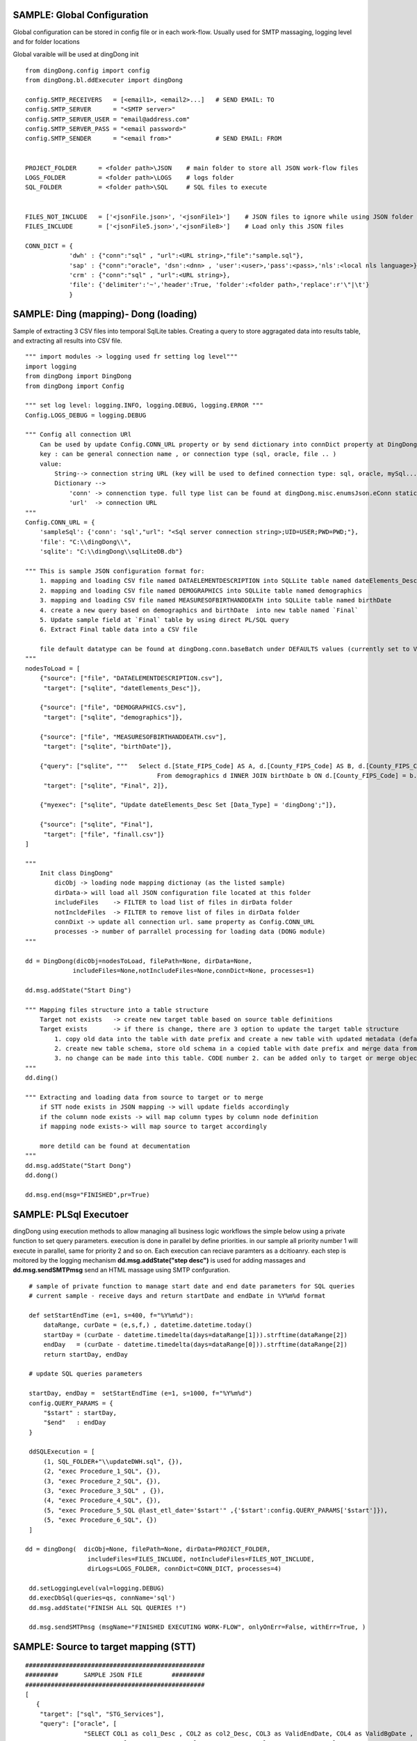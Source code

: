 .. _tag_samples:

SAMPLE: Global Configuration
============================

Global configuration can be stored in config file or in each work-flow.
Usually used for SMTP massaging, logging level and for folder locations

Global varaible will be used at dingDong init

::

    from dingDong.config import config
    from dingDong.bl.ddExecuter import dingDong

    config.SMTP_RECEIVERS   = [<email1>, <email2>...]   # SEND EMAIL: TO
    config.SMTP_SERVER      = "<SMTP server>"
    config.SMTP_SERVER_USER = "email@address.com"
    config.SMTP_SERVER_PASS = "<email password>"
    config.SMTP_SENDER      = "<email from>"            # SEND EMAIL: FROM


    PROJECT_FOLDER      = <folder path>\JSON    # main folder to store all JSON work-flow files
    LOGS_FOLDER         = <folder path>\LOGS    # logs folder
    SQL_FOLDER          = <folder path>\SQL     # SQL files to execute


    FILES_NOT_INCLUDE   = ['<jsonFile.json>', '<jsonFile1>']    # JSON files to ignore while using JSON folder
    FILES_INCLUDE       = ['<jsonFile5.json>','<jsonFile8>']    # Load only this JSON files

    CONN_DICT = {
                'dwh' : {"conn":"sql" , "url":<URL string>,"file":"sample.sql"},
                'sap' : {"conn":"oracle", 'dsn':<dnn> , 'user':<user>,'pass':<pass>,'nls':<local nls language>},
                'crm' : {"conn":"sql" , "url":<URL string>},
                'file': {'delimiter':'~','header':True, 'folder':<folder path>,'replace':r'\"|\t'}
                }


SAMPLE: Ding (mapping)- Dong (loading)
======================================

Sample of extracting 3 CSV files into temporal SqlLite tables. Creating a query to store aggragated data into
results table, and extracting all results into CSV file.

::

    """ import modules -> logging used fr setting log level"""
    import logging
    from dingDong import DingDong
    from dingDong import Config

    """ set log level: logging.INFO, logging.DEBUG, logging.ERROR """
    Config.LOGS_DEBUG = logging.DEBUG

    """ Config all connection URl
        Can be used by update Config.CONN_URL property or by send dictionary into connDict property at DingDong class init`
        key : can be general connection name , or connection type (sql, oracle, file .. )
        value:
            String--> connection string URL (key will be used to defined connection type: sql, oracle, mySql....
            Dictionary -->
                'conn' -> connenction type. full type list can be found at dingDong.misc.enumsJson.eConn static class
                'url'  -> connection URL
    """
    Config.CONN_URL = {
        'sampleSql': {'conn': 'sql',"url": "<Sql server connection string>;UID=USER;PWD=PWD;"},
        'file': "C:\\dingDong\\",
        'sqlite': "C:\\dingDong\\sqlLiteDB.db"}

    """ This is sample JSON configuration format for:
        1. mapping and loading CSV file named DATAELEMENTDESCRIPTION into SQLLite table named dateElements_Desc
        2. mapping and loading CSV file named DEMOGRAPHICS into SQLLite table named demographics
        3. mapping and loading CSV file named MEASURESOFBIRTHANDDEATH into SQLLite table named birthDate
        4. create a new query based on demographics and birthDate  into new table named `Final`
        5. Update sample field at `Final` table by using direct PL/SQL query
        6. Extract Final table data into a CSV file

        file default datatype can be found at dingDong.conn.baseBatch under DEFAULTS values (currently set to VARCHAR(200) for all relation Dbs
    """
    nodesToLoad = [
        {"source": ["file", "DATAELEMENTDESCRIPTION.csv"],
         "target": ["sqlite", "dateElements_Desc"]},

        {"source": ["file", "DEMOGRAPHICS.csv"],
         "target": ["sqlite", "demographics"]},

        {"source": ["file", "MEASURESOFBIRTHANDDEATH.csv"],
         "target": ["sqlite", "birthDate"]},

        {"query": ["sqlite", """   Select d.[State_FIPS_Code] AS A, d.[County_FIPS_Code] AS B, d.[County_FIPS_Code] AS G,d.[County_FIPS_Code], d.[CHSI_County_Name], d.[CHSI_State_Name],[Population_Size],[Total_Births],[Total_Deaths]
                                        From demographics d INNER JOIN birthDate b ON d.[County_FIPS_Code] = b.[County_FIPS_Code] AND d.[State_FIPS_Code] = b.[State_FIPS_Code]"""],
         "target": ["sqlite", "Final", 2]},

        {"myexec": ["sqlite", "Update dateElements_Desc Set [Data_Type] = 'dingDong';"]},

        {"source": ["sqlite", "Final"],
         "target": ["file", "finall.csv"]}
    ]

    """
        Init class DingDong"
            dicObj -> loading node mapping dictionay (as the listed sample)
            dirData-> will load all JSON configuration file located at this folder
            includeFiles    -> FILTER to load list of files in dirData folder
            notIncldeFiles  -> FILTER to remove list of files in dirData folder
            connDixt -> update all connection url. same property as Config.CONN_URL
            processes -> number of parrallel processing for loading data (DONG module)
    """

    dd = DingDong(dicObj=nodesToLoad, filePath=None, dirData=None,
                 includeFiles=None,notIncludeFiles=None,connDict=None, processes=1)

    dd.msg.addState("Start Ding")

    """ Mapping files structure into a table structure
        Target not exists   -> create new target table based on source table definitions
        Target exists       -> if there is change, there are 3 option to update the target table structure
            1. copy old data into the table with date prefix and create a new table with updated metadata (default, CODE:-1)
            2. create new table schema, store old schema in a copied table with date prefix and merge data from the old structure into a new structure (CODE: 1, updated at target or merge key values)
            3. no change can be made into this table. CODE number 2. can be added only to target or merge objects
    """
    dd.ding()

    """ Extracting and loading data from source to target or to merge
        if STT node exists in JSON mapping -> will update fields accordingly
        if the column node exists -> will map column types by column node definition
        if mapping node exists-> will map source to target accordingly

        more detild can be found at decumentation
    """
    dd.msg.addState("Start Dong")
    dd.dong()

    dd.msg.end(msg="FINISHED",pr=True)



SAMPLE: PL\Sql Executoer
========================

dingDong using execution methods to allow managing all business logic workflows
the simple below using a private function to set query parameters.
execution is done in parallel by define priorities. in our sample all priority number 1
will execute in parallel, same for priority 2 and so on.
Each execution can reciave paramters as a dcitioanry.
each step is moitored by the logging mechanism **dd.msg.addState("step desc")** is used for adding massages
and **dd.msg.sendSMTPmsg** send an HTML massage using SMTP confguration.

::

    # sample of private function to manage start date and end date parameters for SQL queries
    # current sample - receive days and return startDate and endDate in %Y%m%d format

    def setStartEndTime (e=1, s=400, f="%Y%m%d"):
        dataRange, curDate = (e,s,f,) , datetime.datetime.today()
        startDay = (curDate - datetime.timedelta(days=dataRange[1])).strftime(dataRange[2])
        endDay   = (curDate - datetime.timedelta(days=dataRange[0])).strftime(dataRange[2])
        return startDay, endDay

    # update SQL queries parameters

    startDay, endDay =  setStartEndTime (e=1, s=1000, f="%Y%m%d")
    config.QUERY_PARAMS = {
        "$start" : startDay,
        "$end"   : endDay
    }

    ddSQLExecution = [
        (1, SQL_FOLDER+"\\updateDWH.sql", {}),
        (2, "exec Procedure_1_SQL", {}),
        (3, "exec Procedure_2_SQL", {}),
        (3, "exec Procedure_3_SQL" , {}),
        (4, "exec Procedure_4_SQL", {}),
        (5, "exec Procedure_5_SQL @last_etl_date='$start'" ,{'$start':config.QUERY_PARAMS['$start']}),
        (5, "exec Procedure_6_SQL", {})
    ]

   dd = dingDong(  dicObj=None, filePath=None, dirData=PROJECT_FOLDER,
                    includeFiles=FILES_INCLUDE, notIncludeFiles=FILES_NOT_INCLUDE,
                    dirLogs=LOGS_FOLDER, connDict=CONN_DICT, processes=4)

    dd.setLoggingLevel(val=logging.DEBUG)
    dd.execDbSql(queries=qs, connName='sql')
    dd.msg.addState("FINISH ALL SQL QUERIES !")

    dd.msg.sendSMTPmsg (msgName="FINISHED EXECUTING WORK-FLOW", onlyOnErr=False, withErr=True, )



SAMPLE: Source to target mapping (STT)
======================================

::

    #################################################
    #########       SAMPLE JSON FILE        #########
    #################################################
    [
       {
        "target": ["sql", "STG_Services"],
        "query": ["oracle", [
                    "SELECT COL1 as col1_Desc , COL2 as col2_Desc, COL3 as ValidEndDate, COL4 as ValidBgDate , COL5 as col5_Desc,",
                    "COL6 as col6_Desc, COL7 as col7_Desc, COL8 as col8_Desc, COL9 as col8_Desc ",
                    "FROM sar.services where COL7 ='B'"]
                    ],
        "exec":["sql", "update_Target_STG_Services.sql"],
        "merge":["DWH_Services",["COL1","COL2"]],
        "sttappend":{
            "ValidEndDate":{"s":"COL3", "t":"smalldatetime", "f":"fDCast()"},
            "ValidBgDate": {"s":"COL4", "t":"smalldatetime", "f":"fDCast()"},
            "LongDesc"   : {"t":"nvarchar(500)","e":"{COL6}{COL7}{COL8}"},
            "ETL_Date":    {"t":"smalldatetime","f":"fDCurr()"}
        },
        "index":[{"c":["COL1", "COL2"],"ic":true,"iu":False}]
       }
    ]

    #################################################
    #########       SAMPLE PYTHON FILE      #########
    #################################################

    # Global configuration

    from dingDong.config import config
    from dingDong.bl.ddExecuter import dingDong

    config.SMTP_RECEIVERS   = [<email1>, <email2>...]   # SEND EMAIL: TO
    config.SMTP_SERVER      = "<SMTP server>"
    config.SMTP_SERVER_USER = "email@address.com"
    config.SMTP_SERVER_PASS = "<email password>"
    config.SMTP_SENDER      = "<email from>"            # SEND EMAIL: FROM

    # Init folder paths
    PROJECT_FOLDER      = <folder path>\JSON    # main folder to store all JSON work-flow files
    LOGS_FOLDER         = <folder path>\LOGS    # logs folder
    SQL_FOLDER          = <folder path>\SQL     # SQL files to execute

    FILES_NOT_INCLUDE   = []    # JSON files to ignore while using JSON folder
    FILES_INCLUDE       = []    # Load only this JSON files

    # Init connection properties
    CONN_DICT = {
              'dwh' : {"conn":"sql" , "url":<URL string>,"file":"sample.sql"},
              'sap' : {"conn":"oracle", 'dsn':<dnn> , 'user':<user>,'pass':<pass>,'nls':<local nls language>},
              'crm' : {"conn":"sql" , "url":<URL string>},
              'file': {'delimiter':'~','header':True, 'folder':<folder path>,'replace':r'\"|\t'}
              }

    # list for PL/SQL execution script
    ddSQLExecution = [
        (1, SQL_FOLDER+"\\updateDWH.sql", {}),
        (2, "exec Procedure_1_SQL", {}),
        (3, "exec Procedure_2_SQL", {}),
        (3, "exec Procedure_3_SQL" , {}),
        (4, "exec Procedure_4_SQL", {}),
        (5, "exec Procedure_5_SQL @last_etl_date='$start'" ,{'$start':config.QUERY_PARAMS['$start']}),
        (5, "exec Procedure_6_SQL", {})
    ]

    # private function for managing paramteres
    def _setStartEndTime (e=1, s=100, f="%Y%m%d"):
        dataRange, curDate = (e,s,f,) , datetime.datetime.today()
        startDay = (curDate - datetime.timedelta(days=dataRange[1])).strftime(dataRange[2])
        endDay   = (curDate - datetime.timedelta(days=dataRange[0])).strftime(dataRange[2])
        return startDay, endDay

    # Internal function in config file
    startDay, endDay =  _setStartEndTime (e=1, s=1000, f="%Y%m%d")
    config.QUERY_PARAMS = {
            "$start" : startDay,
            "$end"   : endDay
    }


    if __name__ == '__main__':
        parser = argparse.ArgumentParser(description='Loading data from json files, cant get: source list files or destination list files or append mode () ')
        dd = dingDong(  dicObj=None, filePath=None, dirData=PROJECT_FOLDER,
                        includeFiles=FILES_INCLUDE, notIncludeFiles=FILES_NOT_INCLUDE,
                        dirLogs=LOGS_FOLDER, connDict=CONN_DICT, processes=4)

        dd.setLoggingLevel(val=logging.DEBUG)

        dd.ding()
        dd.msg.addState("DING FINSHED")

        dd.dong()
        dd.msg.addState("DONG FINISHED")

        dd.execDbSql(queries=ddSQLExecution, connName='sql')
        dd.msg.addState("DONE SQL QUERIES")

        dd.execMicrosoftOLAP(serverName=<SSAS server name>, dbName=<SSAS db name>, cubes=[], dims=[], fullProcess=True)
        dd.msg.addState("DONOE MICROSOFT SSAS")

        dd.msg.sendSMTPmsg (msgName="JOB SAMPLE LOADING FINSISHED", onlyOnErr=False, withErr=True, )

Ding Work-flow
--------------

:EXTRACT: Load from oracle query into sql server table  **STG_Services** using truncate insert method
:EXECUTE: Executing SQL file named ** update_Target_STG_Services.sql **
:EXTRACT: Merge data from table ** STG_Services ** (target) to ** DWH_Services **
:TRANFORM: function fDCast(). Columns ValidEndDate,ValidBgDate convert string values to smalldatetime
            More on function can be found at :ref:`tag_functions`
:TRANSFORM: execution function. Column LongDesc Concatinate 3 columns into long string: COL6+COL7+COL8
:TRANSFORM: function fDCurr(). Update Column ETL_Date with system datetime value.
:EXTRACT: Merge data from **STG_Services** into **DWH_Services**

  * merge key columns: "COL1","COL2"
  * merge using connection functionality and can be done only if source and target are located at the same connection

Dong Work-Flow
--------------

:DATA-TYPES: All oracle query columns COL1, COL2, ... will be in **STG_Services** and **DWH_Services** using
SQL datatype align to oracle data-types
:DATA-TYPES: ValidEndDate,ValidBgDate will have smalldatetime
:DATA-TYPES: LongDesc will have nvarchar(500)
:DATA-TYPES: ETL_Date will have smalldatetime
:INDEX: Tables **STG_Services** and **DWH_Services** will have non unique ("iu":false), clustered index ("ic":true) on COL1 and COl2
